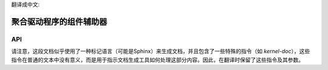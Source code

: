 翻译成中文:

.. _component:

======================================
聚合驱动程序的组件辅助器
======================================

.. kernel-doc:: drivers/base/component.c
   :doc: 概览


API
===

.. kernel-doc:: include/linux/component.h
   :internal:

.. kernel-doc:: drivers/base/component.c
   :export: 

请注意，这段文档似乎使用了一种标记语言（可能是Sphinx）来生成文档，并且包含了一些特殊的指令（如 `kernel-doc`），这些指令在普通的文本中没有意义，而是用于指示文档生成工具如何处理这部分内容。因此，在翻译时保留了这些指令及其参数。
